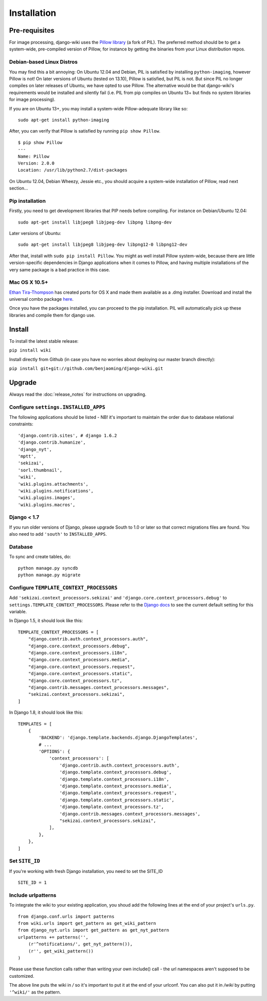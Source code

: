 Installation
============

Pre-requisites
--------------

For image processing, django-wiki uses the `Pillow
library <https://github.com/python-imaging/Pillow>`_ (a fork of PIL).
The preferred method should be to get a system-wide, pre-compiled
version of Pillow, for instance by getting the binaries from your Linux
distribution repos.

Debian-based Linux Distros
~~~~~~~~~~~~~~~~~~~~~~~~~~

You may find this a bit annoying: On Ubuntu 12.04 and Debian, PIL is
satisfied by installing ``python-imaging``, however Pillow is not! On
later versions of Ubuntu (tested on 13.10), Pillow is satisfied, but PIL
is not. But since PIL no longer compiles on later releases of Ubuntu, we
have opted to use Pillow. The alternative would be that django-wiki's
requirements would be installed and silently fail (i.e. PIL from pip
compiles on Ubuntu 13+ but finds no system libraries for image
processing).

If you are on Ubuntu 13+, you may install a system-wide Pillow-adequate
library like so:

::

    sudo apt-get install python-imaging

After, you can verify that Pillow is satisfied by running
``pip show Pillow``.

::

    $ pip show Pillow
    ---
    Name: Pillow
    Version: 2.0.0
    Location: /usr/lib/python2.7/dist-packages

On Ubuntu 12.04, Debian Wheezy, Jessie etc., you should acquire a
system-wide installation of Pillow, read next section...

Pip installation
~~~~~~~~~~~~~~~~

Firstly, you need to get development libraries that PIP needs before
compiling. For instance on Debian/Ubuntu 12.04:

::

    sudo apt-get install libjpeg8 libjpeg-dev libpng libpng-dev

Later versions of Ubuntu:

::

    sudo apt-get install libjpeg8 libjpeg-dev libpng12-0 libpng12-dev

After that, install with ``sudo pip install Pillow``. You might as well
install Pillow system-wide, because there are little version-specific
dependencies in Django applications when it comes to Pillow, and having
multiple installations of the very same package is a bad practice in
this case.

Mac OS X 10.5+
~~~~~~~~~~~~~~

`Ethan
Tira-Thompson <http://ethan.tira-thompson.com/Mac_OS_X_Ports.html>`_ has
created ports for OS X and made them available as a .dmg installer.
Download and install the universal combo package
`here <http://ethan.tira-thompson.com/Mac_OS_X_Ports_files/libjpeg-libpng%20%28universal%29.dmg>`_.

Once you have the packages installed, you can proceed to the pip
installation. PIL will automatically pick up these libraries and compile
them for django use.

Install
-------

To install the latest stable release:

``pip install wiki``

Install directly from Github (in case you have no worries about
deploying our master branch directly):

``pip install git+git://github.com/benjaoming/django-wiki.git``

Upgrade
-------

Always read the :doc:`release_notes` for instructions on upgrading.

Configure ``settings.INSTALLED_APPS``
~~~~~~~~~~~~~~~~~~~~~~~~~~~~~~~~~~~~~

The following applications should be listed - NB! it's important to
maintain the order due to database relational constraints:

::

    'django.contrib.sites', # django 1.6.2
    'django.contrib.humanize',
    'django_nyt',
    'mptt',
    'sekizai',
    'sorl.thumbnail',
    'wiki',
    'wiki.plugins.attachments',
    'wiki.plugins.notifications',
    'wiki.plugins.images',
    'wiki.plugins.macros',


Django < 1.7
~~~~~~~~~~~~

If you run older versions of Django, please upgrade South to 1.0 or later so
that correct migrations files are found. You also need to add ``'south'`` to
``INSTALLED_APPS``.


Database
~~~~~~~~

To sync and create tables, do:

::

    python manage.py syncdb
    python manage.py migrate

Configure ``TEMPLATE_CONTEXT_PROCESSORS``
~~~~~~~~~~~~~~~~~~~~~~~~~~~~~~~~~~~~~~~~~

Add ``'sekizai.context_processors.sekizai'`` and
``'django.core.context_processors.debug'`` to
``settings.TEMPLATE_CONTEXT_PROCESSORS``. Please refer to the `Django
docs <https://docs.djangoproject.com/en/dev/ref/settings/#template-context-processors>`_
to see the current default setting for this variable.

In Django 1.5, it should look like this:

::

    TEMPLATE_CONTEXT_PROCESSORS = [
        "django.contrib.auth.context_processors.auth",
        "django.core.context_processors.debug",
        "django.core.context_processors.i18n",
        "django.core.context_processors.media",
        "django.core.context_processors.request",
        "django.core.context_processors.static",
        "django.core.context_processors.tz",
        "django.contrib.messages.context_processors.messages",
        "sekizai.context_processors.sekizai",
    ]

In Django 1.8, it should look like this::

    TEMPLATES = [
        {
            'BACKEND': 'django.template.backends.django.DjangoTemplates',
            # ...
            'OPTIONS': {
                'context_processors': [
                    'django.contrib.auth.context_processors.auth',
                    'django.template.context_processors.debug',
                    'django.template.context_processors.i18n',
                    'django.template.context_processors.media',
                    'django.template.context_processors.request',
                    'django.template.context_processors.static',
                    'django.template.context_processors.tz',
                    'django.contrib.messages.context_processors.messages',
                    "sekizai.context_processors.sekizai",
                ],
            },
        },
    ]


Set ``SITE_ID``
~~~~~~~~~~~~~~~

If you're working with fresh Django installation, you need to set the SITE_ID

::

    SITE_ID = 1
    

Include urlpatterns
~~~~~~~~~~~~~~~~~~~

To integrate the wiki to your existing application, you shoud add the
following lines at the end of your project's ``urls.py``.

::

    from django.conf.urls import patterns
    from wiki.urls import get_pattern as get_wiki_pattern
    from django_nyt.urls import get_pattern as get_nyt_pattern
    urlpatterns += patterns('',
        (r'^notifications/', get_nyt_pattern()),
        (r'', get_wiki_pattern())
    )

Please use these function calls rather than writing your own include()
call - the url namespaces aren't supposed to be customized.

The above line puts the wiki in */* so it's important to put it at the
end of your urlconf. You can also put it in */wiki* by putting
``'^wiki/'`` as the pattern.
